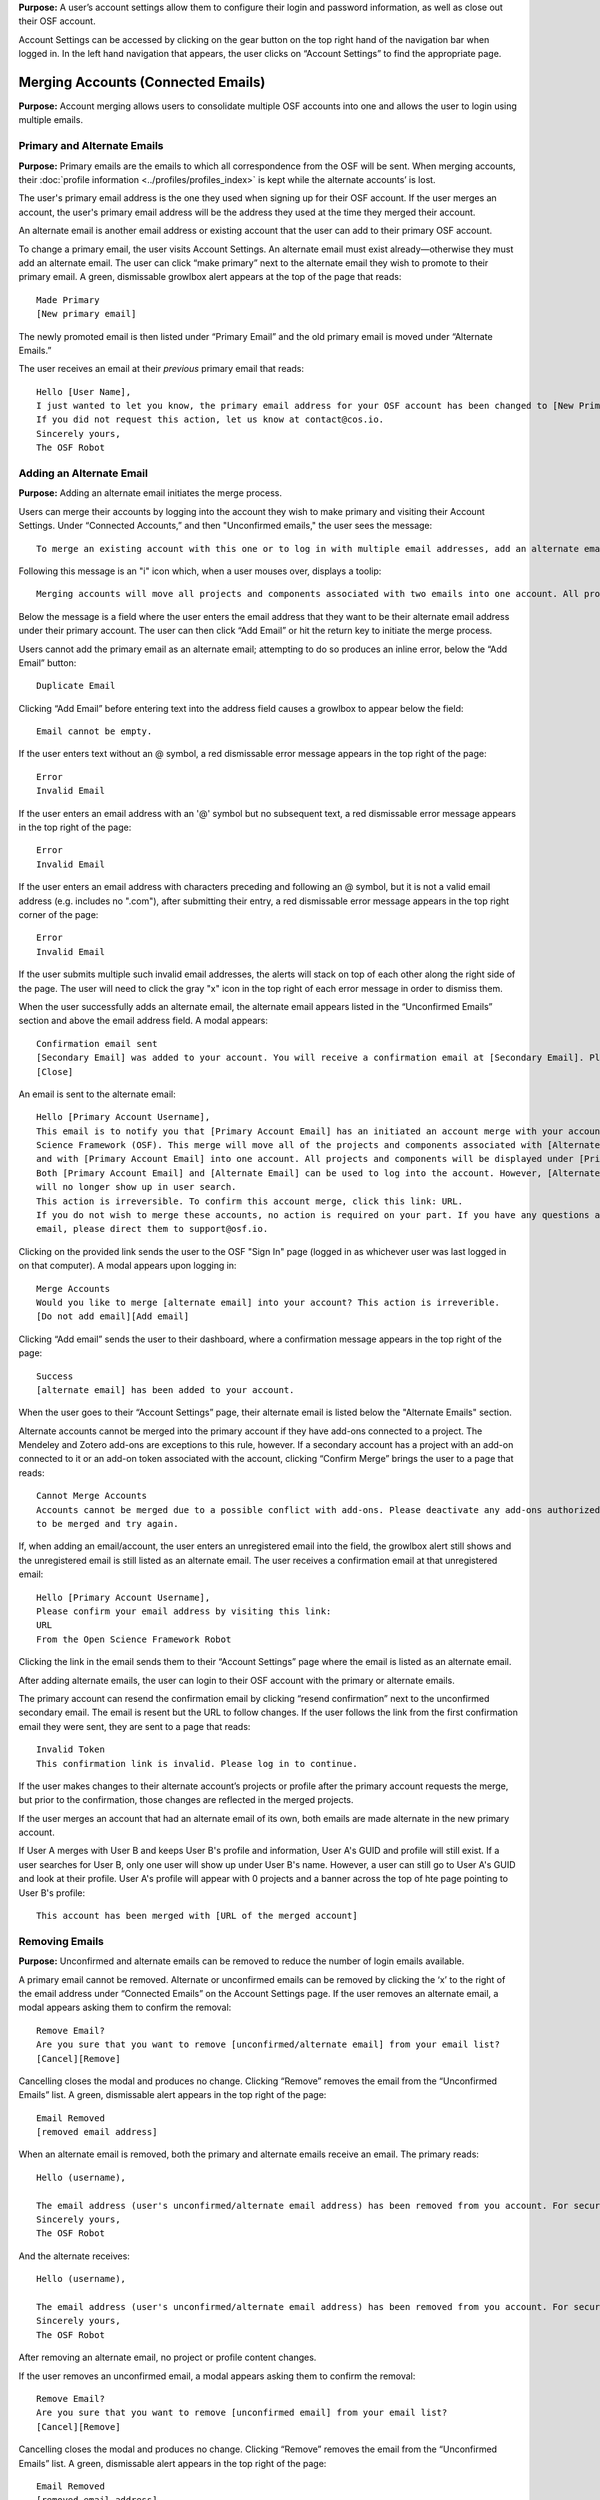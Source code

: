 **Purpose:** A user’s account settings allow them to configure their login and password information, as well as close out
their OSF account.

Account Settings can be accessed by clicking on the gear button on the top right hand of the navigation bar when logged in.
In the left hand navigation that appears, the user clicks on “Account Settings” to find the appropriate page.

Merging Accounts (Connected Emails)
--------------------
**Purpose:** Account merging allows users to consolidate multiple OSF accounts into one and allows the user to login using multiple emails.

Primary and Alternate Emails
^^^^^^^^^^^^
**Purpose:** Primary emails are the emails to which all correspondence from the OSF will be sent. When merging accounts,
their :doc:`profile information <../profiles/profiles_index>` is kept while the alternate accounts’ is lost.

The user's primary email address is the one they used when signing up for their OSF account. If the user merges an account, the user's primary email address
will be the address they used at the time they merged their account.

An alternate email is another email address or existing account that the user can add to their primary OSF account.

To change a primary email, the user visits Account Settings. An alternate email must exist already—otherwise they must add
an alternate email. The user can click “make primary” next to the alternate email they wish to promote to their primary
email. A green, dismissable growlbox alert appears at the top of the page that reads::

    Made Primary
    [New primary email]

The newly promoted email is then listed under “Primary Email” and the old primary email is moved under “Alternate Emails.”

The user receives an email at their *previous* primary email that reads::

    Hello [User Name],
    I just wanted to let you know, the primary email address for your OSF account has been changed to [New Primary Email].
    If you did not request this action, let us know at contact@cos.io.
    Sincerely yours,
    The OSF Robot

Adding an Alternate Email
^^^^^^^^^^^^^^
**Purpose:** Adding an alternate email initiates the merge process.

Users can merge their accounts by logging into the account they wish to make primary and visiting their Account Settings.
Under “Connected Accounts,” and then "Unconfirmed emails," the user sees the message::

    To merge an existing account with this one or to log in with multiple email addresses, add an alternate email address below.

Following this message is an "i" icon which, when a user mouses over, displays a toolip::
    
    Merging accounts will move all projects and components associated with two emails into one account. All projects and components will be displayed under the email address listed as primary. 

Below the message is a field where the user enters the email address that they want to be their alternate email address under their primary account. The user can then click “Add Email” or hit the return key to initiate the merge process.

Users cannot add the primary email as an alternate email; attempting to do so produces an inline error, below the “Add Email” button::

    Duplicate Email

Clicking “Add Email” before entering text into the address field causes a growlbox to appear below the field::

    Email cannot be empty.

If the user enters text without an @ symbol, a red dismissable error message appears in the top right of the page::

    Error
    Invalid Email

If the user enters an email address with an '@' symbol but no subsequent text, a red dismissable error message appears in the top right of the page::

    Error
    Invalid Email

If the user enters an email address with characters preceding and following an @ symbol, but it is not a valid email address (e.g. includes
no ".com"), after submitting their entry, a red dismissable error message appears in the top right corner of the page::

    Error
    Invalid Email

If the user submits multiple such invalid email addresses, the alerts will stack on top of each other along the right side of the page. The user will need to click the gray "x" icon in the top right of each error message in order to dismiss them.

When the user successfully adds an alternate email, the alternate email appears listed in the “Unconfirmed Emails” section and above the email address field. A modal appears::

    Confirmation email sent
    [Secondary Email] was added to your account. You will receive a confirmation email at [Secondary Email]. Please click the link in your email to confirm this action. You will be required to enter your password. 
    [Close]
    
An email is sent to the alternate email::

    Hello [Primary Account Username],
    This email is to notify you that [Primary Account Email] has an initiated an account merge with your account on the Open
    Science Framework (OSF). This merge will move all of the projects and components associated with [Alternate Email]
    and with [Primary Account Email] into one account. All projects and components will be displayed under [Primary Account Email].
    Both [Primary Account Email] and [Alternate Email] can be used to log into the account. However, [Alternate Email]
    will no longer show up in user search.
    This action is irreversible. To confirm this account merge, click this link: URL.
    If you do not wish to merge these accounts, no action is required on your part. If you have any questions about this
    email, please direct them to support@osf.io.

Clicking on the provided link sends the user to the OSF "Sign In" page (logged in as whichever user was last logged in on that computer). A modal appears upon logging in::

    Merge Accounts
    Would you like to merge [alternate email] into your account? This action is irreverible. 
    [Do not add email][Add email]

Clicking “Add email” sends the user to their dashboard, where a confirmation message appears in the top right of the page::
  
    Success
    [alternate email] has been added to your account.

When the user goes to their “Account Settings” page, their alternate email is listed below the "Alternate Emails" section.

Alternate accounts cannot be merged into the primary account if they have add-ons connected to a project. The Mendeley and
Zotero add-ons are exceptions to this rule, however. If a secondary account has a project with an add-on connected to it
or an add-on token associated with the account, clicking “Confirm Merge” brings the user to a page that reads::

    Cannot Merge Accounts
    Accounts cannot be merged due to a possible conflict with add-ons. Please deactivate any add-ons authorized on the account
    to be merged and try again.

If, when adding an email/account, the user enters an unregistered email into the field, the growlbox alert still shows and
the unregistered email is still listed as an alternate email. The user receives a confirmation email at that unregistered email::

    Hello [Primary Account Username],
    Please confirm your email address by visiting this link:
    URL
    From the Open Science Framework Robot

Clicking the link in the email sends them to their “Account Settings” page where the email is listed as an alternate email.

After adding alternate emails, the user can login to their OSF account with the primary or alternate emails.

The primary account can resend the confirmation email by clicking “resend confirmation” next to the unconfirmed secondary
email. The email is resent but the URL to follow changes. If the user follows the link from the first confirmation email
they were sent, they are sent to a page that reads::

    Invalid Token
    This confirmation link is invalid. Please log in to continue.

If the user makes changes to their alternate account’s projects or profile after the primary account requests the merge,
but prior to the confirmation, those changes are reflected in the merged projects.

If the user merges an account that had an alternate email of its own, both emails are made alternate in the new primary account.

If User A merges with User B and keeps User B's profile and information, User A's GUID and profile will still exist. If a user searches for User B, only one user will show up under User B's name. However, a user can still go to User A's GUID and look at their profile. User A's profile will appear with 0 projects and a banner across the top of hte page pointing to User B's profile::
  
    This account has been merged with [URL of the merged account]

Removing Emails
^^^^^^^^^^
**Purpose:** Unconfirmed and alternate emails can be removed to reduce the number of login emails available.

A primary email cannot be removed. Alternate or unconfirmed emails can be removed by clicking the ‘x’ to the right of the
email address under “Connected Emails” on the Account Settings page. If the user removes an alternate email, a modal appears
asking them to confirm the removal::

    Remove Email?
    Are you sure that you want to remove [unconfirmed/alternate email] from your email list?
    [Cancel][Remove]

Cancelling closes the modal and produces no change. Clicking “Remove” removes the email from the “Unconfirmed Emails” list. A green, dismissable alert appears in the top right of the page::

    Email Removed
    [removed email address]

When an alternate email is removed, both the primary and alternate emails receive an email. The primary reads::
  
    Hello (username),
    
    The email address (user's unconfirmed/alternate email address) has been removed from you account. For security purposes, a copy of this message has also been sent to your account's alternate email address ([user's unconfirmed/alternate email address]). If you did not request this action, let us know at contact@cos.io.
    Sincerely yours,
    The OSF Robot

And the alternate receives::
  
  Hello (username),
  
  The email address (user's unconfirmed/alternate email address) has been removed from you account. For security purposes, a copy of this message has also been sent to your account's primary email address ([user's primary email address]). If you did not request this action, let us know at contact@cos.io.
  Sincerely yours,
  The OSF Robot

After removing an alternate email, no project or profile content changes.

If the user removes an unconfirmed email, a modal appears asking them to confirm the removal::

    Remove Email?
    Are you sure that you want to remove [unconfirmed email] from your email list?
    [Cancel][Remove]

Cancelling closes the modal and produces no change. Clicking “Remove” removes the email from the “Unconfirmed Emails” list.
A green, dismissable alert appears in the top right of the page::

    Email Removed
    [removed email address]

If the user clicks the confirmation link they received in the email after they removed the unconfirmed email address,
they are brought to an error page that reads::

    Bad Token
    The provided token is invalid.

Effects of a Merge
^^^^^^^^^^^^^^
**Purpose:** An account merge should condense OSF content into one account, but remove old user information.

Any projects that were associated with one of the alternate emails are added to :ref:`Project Organizer <organizer>`. If
one of the alternate accounts had collections in the Project Organizer, those are not added to the merged account. The
primary account’s :doc:`User Profile <../profiles/profiles_index>` information is saved while the alternate’s are lost.
Logs from before the merge will show the old user name—if it was different—but contributor lists will show the primary account’s name.

If the user had a different user name for an account that was made alternate, searching the OSF for that old username does
not return the old profile. Similar names may produce relevant results, however.

If the user has two accounts and both are added to a project with different permissions, when the user merges their accounts, the project will reflect the primary account's permissions on the project.

Changing Passwords
-------------

**Purpose:** Passwords can be changed at the user’s request to increase security, make it more memorable, or gain access to the account.

Changing a Password Via Account Settings
^^^^^^^^^^^^
**Purpose:** A user’s account settings can be used to change their password for any reason.

To change a password while logged into the OSF, the user visits their Account Settings. Under “Change Password” there are
three fields: “Old password,” “New password,” and “Confirm new password.” The user completes each field and clicks “Update
password” or presses the return key to confirm the change. The page refreshes and the relevant alert is shown; all fields are empty.

Password test is obfuscated so that the characters appear as dots after the user types them.

If the user does not enter any information into any of the three fields but submits the form, a popover appears under the
“Old password” field that reads::

    ! Please fill out this field

The password is not reset.

If the user enters an incorrect old password but submits the form, the page refreshes and a yellow, dismissable alert
appears at the top of the page::

    Old password is invalid

The password is not reset.

If the user enters a new password and the confirmation password does not match, the page refreshes and a yellow, dismissable
alert appears at the top of the page::

    Password does not match the confirmation.

The password is not reset.

If the user enters the old password as the new password, the page refreshes and a yellow, dismissable alert appears at the top of the page::

    Password cannot be the same.

The password is not reset.

If the new password is less than six characters, the page refreshes and a yellow, dismissable alert appears at the top of the page::

    Password should be at least six characters.

The password is not reset.

If the new password is more than 256 characters, the page refreshes and a yellow, dismissable alert appears at the top of the page::

    Password should not be longer than 256 characters.

The password is not reset.

If more than one of these errors are relevant, they show on separate lines within the same alert.

If the user enters the old password correctly and confirms a new password, the page refreshes and a green dismissable alert
appears at the top of the page::

    Password updated successfully

No email is sent to confirm the change.

The user is able to copy and paste into any of the three fields.

Resetting a Forgotten Password
^^^^^^^^^^^^^^
**Purpose:** If a user forgets their password and cannot log in to their OSF account, their password can be reset.

There is no limit to the number of times a user can reset their password.

When attempting to :ref:`log in <login>` from the :ref:`navigation bar <navigation-bar>` or the login page, users
can click on the “Forgot Password?” link. This link directs user to https://osf.io/forgotpassword/. The page is titled
“Password Reset Request” and there is a field for the user to enter their email address into. A “Reset Password” button
allows the user to submit the form. A link that reads “Back to OSF” links the user to the OSF homepage.

If a user tries to reset a password for an unregistered email, a yellow dismissable alert is shown on the page. The user is told::

    An email with instructions on how to reset the password for the account associated with [email] has been sent. If you do
    not receive an email and believe you should have please contact OSF Support.

No email is sent.

If the user tries to reset a password for a deactivated email, a yellow dismissable alert is shown on the page. The user is told::

    An email with instructions on how to reset the password for the account associated with [email] has been sent. If you do
    not receive an email and believe you should have please contact OSF Support.

The user receives an email. They are brought to the reset page. Submitting a new password brings them to a page that says in red::

    This account has been disabled. Please contact support@osf.io to regain access.

If a user tries to reset a password for a registered email, a yellow dismissable alert is shown on the page. The user is told::

    An email with instructions on how to reset the password for the account associated with [email] has been sent. If you do
    not receive an email and believe you should have please contact OSF Support.

The page refreshes and shows a sign in form that has a field for the user’s email address and password, as well as the same
“Forgot Your Password?” link. The user receives an email that reads::

    Follow this link to reset your password
    URL

The link leads the user to a page on the OSF titled “Reset Password.” The user is given two fields to enter their desired
password and to verify that password. A “Reset Password” button allows them to submit the form.

Clicking “Reset Password” without entering anything into either field refreshes the page; a yellow, dismissable alert
appears at the top of the page. It reads::

    Password is required

If the user only fills in the first field but submits the form, a yellow dismissable alert appears at the top of the page. It reads::

    Passwords must match

If the user only fills in the second field but submits the form, two yellow dismissable alerts appear at the top of the page. They read::

    Passwords must match

and ::

    Password is required

If the user enters the old password as the new password, the form submits successfully and the user is brought to their Account Settings page.

If the user enters a new password and confirms it, on submission they are brought to their Account Settings page.

If the user follows the link after having already reset the password, they are brought to a page that reads::

    Invalid url.
    The verification key in the URL is invalid or has expired.

If the user enters their email to reset their password, but does not follow the confirmation link, their password remains the same.

Security Settings
------------
**Purpose:** Security settings are available to allow the user to configure how much protection they have on their OSF account and data.

Security Settings are found under Account Settings.

Enabling Two-factor Authentication
^^^^^^^^
**Purpose:** Two-factor Authentication allows the user to add an additional step to the login process—making it more secure.

To enable Two-factor Authentication, the user visits their Security Settings on their Account Settings page. A description
of two-factor authentication is provided below the title. The user must click the link that reads “Enable Two-Factor
Authentication.” This opens a modal that reads::

    Enable Two-factor Authentication
    Enabling two-factor authentication will not immediately activate this feature for your account. You will need to follow
    the steps that appear below to complete the activation of two-factor authentication for your account.
    [Cancel][Enable]

Clicking “Enable” closes the modal. The “Enable Two-Factor Authentication” link has turned to a red link that reads “Disable
Two-Factor Authentication.” Instructions appear under the Two-Factor Authentication title. Below the verification code field,
a green inline alert reads::

    Successfully enabled two-factor authentication.

The message disappears after a few seconds.

The user must then user their authenticator app on their phone or mobile device to scan the provided QR code or enter the
secret key, written and highlighted in red above the QR code.

The user must then enter their verification code—if they do not, Two-Factor Authentication will not be fully enabled.

The user enters their verification code, provided via their phone, into the field labeled “Enter your verification code:”
and presses “Submit” or hits the return key.

If the verification code that is entered is incorrect, an inline red alert appears below the field that reads::

    Verification failed. Please enter your verification code again.

The message disappears after a few seconds. The incorrect code is still visible in the field.

If the verification code is correct, the page is refreshed and the instructions are removed—only the option to disable
Two-Factor Authentication is still visible.

If the user disables Two-factor Authentication but then re-enables it, they must set up a new authenticator on their phone
(i.e. they must rescan the QR code or re-enter the secret key into their phone). If they do not do so, the verification
code will not be correct.

Disabling Two-Factor Authentication
^^^^^^^^^^^^^^^
**Purpose:** Disabling Two-Factor Authentication allows the user to remove the second step of the login process that they
had previously enabled.

To disable Two-Factor Authentication, the user must visit their Security Settings. Next to the title for “Two-factor
Authentication” is a red link that reads “Disable Two-Factor Authentication.” Clicking this link pulls up a modal that reads::

    Disable Two-factor Authentication
    Are you sure you want to disable two-factor authentication?
    [Cancel][Disable]

Clicking “Disable” turns the red disable link into a blue link that reads “Enable Two-Factor Authentication.” A description
of two-factor authentication is provided below the title.

After disabling Two-Factor Authentication, the user can login without the extra verification step.

Export Account Data
--------------
**Purpose:** Some users may wish to leave the OSF or to have an additional copy of their OSF content; in these events,
exporting account data allows the user to get a copy of the contents of their entire OSF account.

To export a user’s account data, the user must visit their Account Settings and scroll to “Export Account Data.” A
description of the service is above a button titled “Request Export.”

Clicking “Request Export” brings up a modal that reads::

    Request account export?
    Are you sure you want to request account export?
    [Cancel][Request]

After clicking “Request,” a green dismissible growlbox alert appears at the top of the page that reads::

    Success
    An OSF administrator will contact you shortly to confirm your export request.

The request is sent to support@osf.io and administrators contact the user via email.

The “Request Export” button becomes disabled, but is re-enabled on refresh.

Deactivating an Account
-------------
**Purpose:** Users should be able to make an OSF account and ostensibly remove the desired content from the OSF.

Users can deactivate their account by visiting their "Account Settings" and scrolling down to the "Deactivate Account" section of the page. This section has an overview of what account deactivation entails as well as a yellow warning, both of which read::

    Warning: This action is irreversible.
    
    Deactivating your account will remove you from all public projects to which you are a contributor. Your account will no longer be associated with OSF Projects, and your work on the OSF will be inaccessible.
    [Request deactivation]

To deactivate their account, the user will need to click the red “Request deactivation” button. After clicking the “Request deactivation” button, a modal will appear asking the user to confirm whether they want to deactivate their account::

    Request account deactivation?
    Are you sure you want to request account deactivation? An OSF administrator will review your request. If accepted,
    you will NOT be able to reactivate your account.
    [Cancel][Request]

Clicking the “Request” button displays green, dismissible growlbox notification that reads::

    Success
    An OSF administrator will contact you shortly to confirm your deactivation request.

An email is sent to support@osf.io listing the OSF user’s GUID, profile URL, and their primary email address. The “Request deactivation” button
is disabled. If the user refreshes the page, a message appears in place of the button::

    Your account is currently pending deactivation. 

This message persists until the account is deactivated.

When a request is sent, a team evaluates the situation before communicating with the user.

Deactivating an account: no projects
^^^^^^^^^^^^^^^^^^^^^^^^^^^^^^^^^

If the user does not have projects on the OSF, the contact will email the user, explaining what will happen to their account upon deactivation and asking them to confirm deactivation. The contact uses an email macro called "Acct Deactivation - No projects" that reads as follows::
  
    Hello,
    I am writing to confirm that you wish to deactivate your account on the Open Science Framework (OSF). If you have initiated this request and wish to deactivate your account, please respond to this email and confirm. If you have NOT initiated this request, or initiated this request in error, please respond and let us know. If you take no action, your account will not be deactivated. 
    Thanks, 
    
If the user does not want to deactivate their account, the contact will not take any action, and the user's OSF account will remain.

If the user confirms deactivation, the contact will deactivate the user's account.


Deactivating an account: private projects - sole contributor
^^^^^^^^^^^^^^^^^^^^^^^^^^^^^^^^^^^^^^^^^^^^^^^^^^^^^^^^^^^^
If the user has projects that are all private and on which they are the only contributor, the contact will email the user explaining what will happen to their account upon deactivation and asking them to confirm deactivation. The contact uses an email macro called "Acct Deactivation - Private and sole contrib" that reads as follows::
  
  Hello,
  I am writing to confirm that you wish to deactivate your account on the Open Science Framework (OSF). As your only projects on the OSF are private and do not share other contributors, we will delete their contents upon deactivation of your account. If you’d like to delete these materials yourself, please do so before confirming your account deactivation. If you have initiated this request and wish to deactivate your account, please respond to this email and confirm. If you have NOT initiated this request, or initiated this request in error, please respond and let us know. If you take no action, your account will not be deactivated. 
  Thanks, 

If the user does not want to deactivate their account, the contact will not take any action, and the user's OSF account will remain.

If the user confirms deactivation, the contact will deactivate the user's account.

Deactivating an account: private projects with other contributors
^^^^^^^^^^^^^^^^^^^^^^^^^^^^^^^^^^^^^^^^^^^^^^^^^^^^^^^^^^^^^^^^^

If the user has all private projects and some or all have other contributors, the contact will email the the user explaining what will happen to their account upon deactivationand asking them to confirm deactivation. The contact uses an email macro called "Acct Deactivation - Private and other contribs" that reads as follows::
  
  Hello,
  This email is to confirm a deactivation request for your account on the Open Science Framework. Your project(s) on the OSF are private and have other contributors associated with them. If you’d like to remain listed on the project(s), we will show you as a non-claimed contributor (meaning your name will be attached, but you will not have an account). If you do not want your name associated with the project(s), please remove yourself from them prior to confirming deactivation. If you have requested this action and would like your account deactivated, please reply and confirm. If you do not reply to confirm, no action will be taken.
  Best,

If the user does not want to deactivate their account, the contact will not take any action, and the user's OSF account will remain.

If the user confirms deactivation, the contact will deactivate the user's account.

Deactivating an account: public projects and sole contributor
^^^^^^^^^^^^^^^^^^^^^^^^^^^^^^^^^^^^^^^^^^^^^^^^^^^^^^^^^^^^^

If the user has public projects on which they are the only contributor, the contact will email the user explaining what will happen to their account upon deactication and asking them to confirm deactivation. The contact uses an email macro called "Acct Deactivation - Public and sole contrib" that reads as follows::

  Hello,
  This email is to confirm a deactivation request for your account on the Open Science Framework. Your projects on the OSF are public, and you are the only contributor. If you would like to delete the projects, please do so before confirming your deactivation request. If you’d like the projects to remain, we will show you as a non-claimed contributor (meaning your name will be attached, but you will not have an account). If you have requested this action and would like your account deactivated, please reply and confirm. If you do not reply to confirm, no action will be taken.
  Best,

If the user does not want to deactivate their account, the contact will not take any action, and the user's OSF account will remain.

If the user confirms deactivation, the contact will deactivate the user's account.

Deactivating an account: public projects with other contributors
^^^^^^^^^^^^^^^^^^^^^^^^^^^^^^^^^^^^^^^^^^^^^^^^^^^^^^^^^^^^^^^^

If the user has public projects and some or all have other contributors, the contact will email the user explaining what will happen to their account upon deactivation and asking them to confirm deactivation. The contact uses an email macro called "Acct Deactivation - Public and other contribs" that reads as follows::

  Hello,
  This email is to confirm a deactivation request for your account on the Open Science Framework. Your project(s) on the OSF are public and have other contributors associated with them. If you’d like to remain listed on the project(s), we will show you as a non-claimed contributor (meaning your name will be attached, but you will not have an account). If you do not want your name associated with the project(s), please remove yourself from them prior to confirming deactivation. If you have requested this action and would like your account deactivated, please reply and confirm. If you do not reply to confirm, no action will be taken.
  Best,

If the user does not want to deactivate their account, the contact will not take any action, and the user's OSF account will remain.

If the user confirms deactivation, the contact will deactivate the user's account.

User tries to reclaim their account on a project
^^^^^^^^^^^^^^^^^^^^^^^^^^^^^^^^^^^^^^^^^^^^^^^^
If the user is still listed on a public project, their name will not be hyperlinked to an OSF account but will be plain black text. If the user hovers over their name, the following tooltip will appear::
  
    Is this you? Click to claim

If the user goes to claim their account, the following textbox will appear::
  
    Claim Account
    [textbox to enter an email address]

If the user enters their email address into the textbox and clicks the green checkmark to submit their request to claim their account, the textbox becomes outlined in red and the following red dismissable alert appears in the top right of the page::
  
    Unable to resolve
    OSF was unable to resolve your request. If this issue persists, please report it to support@osf.io

.. todo:: Elaborate on the following:

    * If a user has no projects: Email is sent to user, asking to confirm deactivation.

    * User has only private projects, and user is the only contributor on those projects: Email is sent to user indicating
    that we will delete the projects upon confirmation of deactivation request. User is invited to delete these projects
    prior to confirming deactivation request, if user wishes.

    * User has only private projects, and projects have other contributors: Team checks if user is sole admin on the projects.
    If not, then communicate to user that s/he will be turned to unregistered user on those projects (name will appear as
    contributor, but not linked to anything else). User can remove him/herself from projects before deactivation if s/he wishes.

    * User has private and public projects with no other contributors

    * User has private and public projects with other contributors

    * User’s name is still listed? Can they click it to reclaim it?